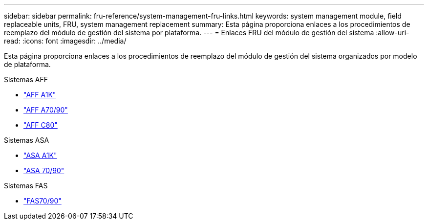 ---
sidebar: sidebar 
permalink: fru-reference/system-management-fru-links.html 
keywords: system management module, field replaceable units, FRU, system management replacement 
summary: Esta página proporciona enlaces a los procedimientos de reemplazo del módulo de gestión del sistema por plataforma. 
---
= Enlaces FRU del módulo de gestión del sistema
:allow-uri-read: 
:icons: font
:imagesdir: ../media/


[role="lead"]
Esta página proporciona enlaces a los procedimientos de reemplazo del módulo de gestión del sistema organizados por modelo de plataforma.

[role="tabbed-block"]
====
.Sistemas AFF
--
* link:../a1k/system-management-replace.html["AFF A1K"^]
* link:../a70-90/system-management-replace.html["AFF A70/90"^]
* link:../c80/system-management-replace.html["AFF C80"^]


--
.Sistemas ASA
--
* link:../asa-r2-a1k/system-management-replace.html["ASA A1K"^]
* link:../asa-r2-70-90/system-management-replace.html["ASA 70/90"^]


--
.Sistemas FAS
--
* link:../fas-70-90/system-management-replace.html["FAS70/90"^]


--
====